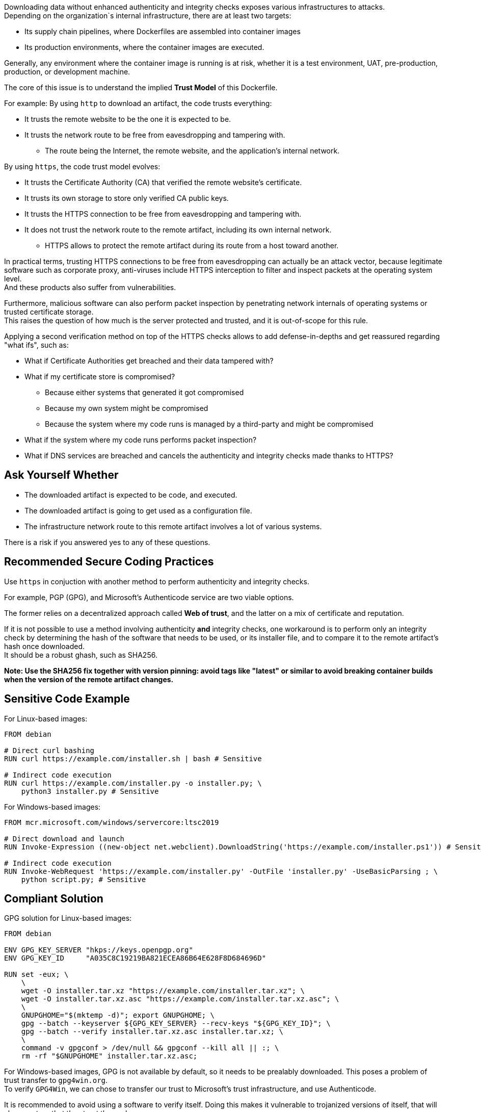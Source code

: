 Downloading data without enhanced authenticity and integrity checks exposes
various infrastructures to attacks. +
Depending on the organization`s internal infrastructure, there are at least two
targets:

* Its supply chain pipelines, where Dockerfiles are assembled into container images
* Its production environments, where the container images are executed.

Generally, any environment where the container image is running is at risk,
whether it is a test environment, UAT, pre-production, production, or
development machine.

The core of this issue is to understand the implied **Trust Model** of this
Dockerfile. +

For example: By using `http` to download an artifact, the code trusts everything:

* It trusts the remote website to be the one it is expected to be.
* It trusts the network route to be free from eavesdropping and tampering with.
** The route being the Internet, the remote website, and the application's internal network.

By using `https`, the code trust model evolves:

* It trusts the Certificate Authority (CA) that verified the remote website's certificate.
* It trusts its own storage to store only verified CA public keys.
* It trusts the HTTPS connection to be free from eavesdropping and tampering with.
* It does not trust the network route to the remote artifact, including its own internal network.
** HTTPS allows to protect the remote artifact during its route from a host toward another.

In practical terms, trusting HTTPS connections to be free from eavesdropping
can actually be an attack vector, because legitimate software such as corporate
proxy, anti-viruses include HTTPS interception to filter and inspect packets at
the operating system level. +
And these products also suffer from vulnerabilities.

Furthermore, malicious software can also perform packet inspection by
penetrating network internals of operating systems or trusted certificate
storage. +
This raises the question of how much is the server protected and trusted, and
it is out-of-scope for this rule.

Applying a second verification method on top of the HTTPS checks allows to add
defense-in-depths and get reassured regarding "what ifs", such as:

* What if Certificate Authorities get breached and their data tampered with?
* What if my certificate store is compromised?
** Because either systems that generated it got compromised
** Because my own system might be compromised
** Because the system where my code runs is managed by a third-party and might be compromised
* What if the system where my code runs performs packet inspection?
* What if DNS services are breached and cancels the authenticity and integrity checks made thanks to HTTPS?

== Ask Yourself Whether

* The downloaded artifact is expected to be code, and executed.
* The downloaded artifact is going to get used as a configuration file.
* The infrastructure network route to this remote artifact involves a lot of various systems.

There is a risk if you answered yes to any of these questions.

== Recommended Secure Coding Practices

Use `https` in conjuction with another method to perform authenticity and integrity checks.

For example, PGP (GPG), and Microsoft's Authenticode service are two viable options.

The former relies on a decentralized approach called **Web of trust**, and the
latter on a mix of certificate and reputation.

If it is not possible to use a method involving authenticity **and** integrity
checks, one workaround is to perform only an integrity check by determining the
hash of the software that needs to be used, or its installer file, and to
compare it to the remote artifact's hash once downloaded. +
It should be a robust ghash, such as SHA256.

*Note: Use the SHA256 fix together with version pinning: avoid tags like
"latest" or similar to avoid breaking container builds when the version of the
remote artifact changes.*

== Sensitive Code Example

For Linux-based images:

[source,docker]
----
FROM debian

# Direct curl bashing
RUN curl https://example.com/installer.sh | bash # Sensitive

# Indirect code execution
RUN curl https://example.com/installer.py -o installer.py; \
    python3 installer.py # Sensitive
----

For Windows-based images:

[source,docker]
----
FROM mcr.microsoft.com/windows/servercore:ltsc2019

# Direct download and launch
RUN Invoke-Expression ((new-object net.webclient).DownloadString('https://example.com/installer.ps1')) # Sensitive

# Indirect code execution
RUN Invoke-WebRequest 'https://example.com/installer.py' -OutFile 'installer.py' -UseBasicParsing ; \
    python script.py; # Sensitive
----

== Compliant Solution

GPG solution for Linux-based images:

[source,docker]
----
FROM debian

ENV GPG_KEY_SERVER "hkps://keys.openpgp.org"
ENV GPG_KEY_ID     "A035C8C19219BA821ECEA86B64E628F8D684696D"

RUN set -eux; \
    \
    wget -O installer.tar.xz "https://example.com/installer.tar.xz"; \
    wget -O installer.tar.xz.asc "https://example.com/installer.tar.xz.asc"; \
    \
    GNUPGHOME="$(mktemp -d)"; export GNUPGHOME; \
    gpg --batch --keyserver ${GPG_KEY_SERVER} --recv-keys "${GPG_KEY_ID}"; \
    gpg --batch --verify installer.tar.xz.asc installer.tar.xz; \
    \
    command -v gpgconf > /dev/null && gpgconf --kill all || :; \
    rm -rf "$GNUPGHOME" installer.tar.xz.asc;

----

For Windows-based images, GPG is not available by default, so it needs to be
prealably downloaded. This poses a problem of trust transfer to `gpg4win.org`. +
To verify `GPG4Win`, we can chose to transfer our trust to Microsoft's trust
infrastructure, and use Authenticode.

It is recommended to avoid using a software to verify itself. Doing this makes
it vulnerable to trojanized versions of itself, that will always return that
they trust themselves.

Here is an example of using GPG to verify a software on Windows:

[source,docker]
----
FROM mcr.microsoft.com/windows/servercore:ltsc2019

ENV GPG4WIN_VERSION      "2.3.4"
ENV GPG4WIN_AUTHENTICODE "DE16D5972F0B7395F7D91EDC1F219B0FFE89FAB3"

# Download and verify gpg4win - Using Authenticode
RUN Invoke-WebRequest \
        -Uri 'http://files.gpg4win.org/gpg4win-vanilla-${GPG4WIN_VERSION}.exe' \
        -OutFile 'gpg4win.exe' \
        -UseBasicParsing; \
    \
    $authenticode = Get-AuthenticodeSignature 'gpg4win.exe'; \
    if ( $authenticode.Status -ne 'Valid' ) \
        { Write-Error 'Authenticode check failed.'; }; \
    if ( $authenticode.SignerCertificate.Thumbprint -ne '${GPG4WIN_AUTHENTICODE}' ) \
        { Write-Error 'Authenticode signer check failed.'; }; \
    \
    Start-Process .\gpg4win.exe -ArgumentList '/S' -NoNewWindow -Wait

ENV SOFTWARE_VERSION                 "3.10.8"
ENV SOFTWARE_AUTHENTICODE_THUMBPRINT "36168EE17C1A240517388540C903BB6717DD2563"
ENV SOFTWARE_GPG_KEYSERVER           "hkps://keys.openpgp.org"
ENV SOFTWARE_GPG_KEY_ID              "A035C8C19219BA821ECEA86B64E628F8D684696D"

# Download and verify software - Using gpg4win
# You can use gpg4win and Authenticode.
RUN $url = ('https://example.com/software-${SOFTWARE_VERSION}.exe'); \
    \
    [Net.ServicePointManager]::SecurityProtocol = [Net.SecurityProtocolType]::Tls12; \
    Invoke-WebRequest -Uri $url     -OutFile 'software.exe'; \
    Invoke-WebRequest -Uri $url.asc -OutFile 'software.exe.asc'; \
    \
    if ( (Get-AuthenticodeSignature 'software.exe').Status -ne 'Valid' ) \
        { Write-Error 'Authenticode check failed.' } ; \
    if ( (Get-AuthenticodeSignature "software.exe").SignerCertificate.Thumbprint -ne '${GPG_SIGNER}' ) \
        { Write-Error 'Authenticode signer check failed.'; }; \
    \
    gpg --batch --keyserver "${SOFTWARE_GPG_KEYSERVER}" --recv-keys "${SOFTWARE_GPG_KEY_ID}"; \
    gpg --batch --verify software.exe.asc software.exe;
----

SHA256 solution for Linux-based images:
[source,docker]
----
FROM debian

ENV ARTIFACT_SHA256 "f2ca1bb6c7e907d06dafe4687e579fce76b37e4e93b7605022da52e6ccc26fd2"

# Here, trust is transferred to the distribution's own package management trust model.
RUN set -eux; \
    \
    wget -O installer.py "https://example.com/installer.py"; \
    echo "$ARTIFACT_SHA256 *installer.py" | sha256sum -c -; \
----

SHA256 solution for Windows-based images:

[source,docker]
----
FROM mcr.microsoft.com/windows/servercore:ltsc2019

ENV SOFTWARE_SHA256 "f2ca1bb6c7e907d06dafe4687e579fce76b37e4e93b7605022da52e6ccc26fd2"

RUN Invoke-WebRequest 'https://example.com/software.exe' -OutFile 'software.exe' -UseBasicParsing ; \
    $fileHash = Get-FileHash 'software.exe' -Algorithm sha256; \
    if ( $fileHash.Hash -ne '${SOFTWARE_SHA256}' ) \
        { Write-Error 'Integrity checki failed.'; };
    Start-Process .\software.exe;
----

== See

* https://cwe.mitre.org/data/definitions/384.html[MITRE, CWE-345] -  Insufficient Verification of Data Authenticity

ifdef::env-github,rspecator-view[]

'''
== Implementation Specification
(visible only on this page)

=== Message

Set in https://sonarsource.atlassian.net/browse/SONARIAC-478[SONARIAC-478].

=== Highlighting

Set in https://sonarsource.atlassian.net/browse/SONARIAC-478[SONARIAC-478].

endif::env-github,rspecator-view[]

